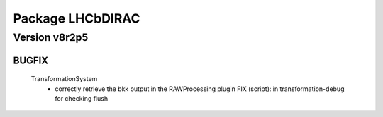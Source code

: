 -----------------
Package LHCbDIRAC
-----------------

Version v8r2p5
--------------

BUGFIX
::::::

 TransformationSystem
  - correctly retrieve the bkk output in the RAWProcessing plugin FIX (script): in transformation-debug for checking flush

